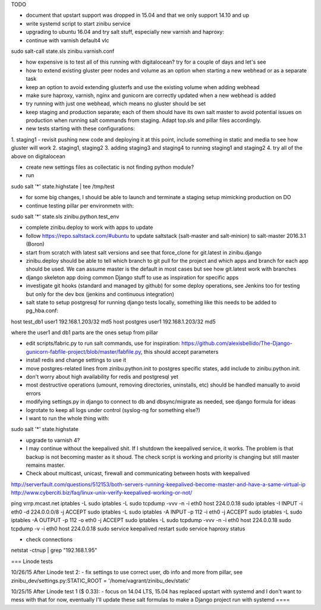 TODO

- document that upstart support was dropped in 15.04 and that we only support 14.10 and up
- write systemd script to start zinibu service
- upgrading to ubuntu 16.04 and try salt stuff, especially new varnish and haproxy:
- continue with varnish default4 vlc
sudo salt-call state.sls zinibu.varnish.conf

- how expensive is to test all of this running with digitalocean? try for a couple of days and let's see

- how to extend existing gluster peer nodes and volume as an option when starting a new webhead or as a separate task
- keep an option to avoid extending glusterfs and use the existing volume when adding webhead
- make sure haproxy, varnish, nginx and gunicorn are correctly updated when a new webhead is added
- try running with just one webhead, which means no gluster should be set
- keep staging and production separate; each of them should have its own salt master to avoid potential issues on production when running salt commands from staging. Adapt top.sls and pillar files accordingly.

- new tests starting with these configurations:
1. staging1
- revisit pushing new code and deploying it at this point, include something in static and media to see how gluster will work
2. staging1, staging2
3. adding staging3 and staging4 to running staging1 and staging2
4. try all of the above on digitalocean


- create new settings files as collectatic is not finding python module?

- run
sudo salt '*' state.highstate | tee /tmp/test

- for some big changes, I should be able to launch and terminate a staging setup mimicking production on DO

- continue testing pillar per environmetn with:
sudo salt '*' state.sls zinibu.python.test_env

- complete zinibu.deploy to work with apps to update
- follow https://repo.saltstack.com/#ubuntu to update saltstack (salt-master and salt-minion) to salt-master 2016.3.1 (Boron) 
- start from scratch with latest salt versions and see that force_clone for git.latest in zinibu.django
- zinibu.deploy should be able to tell which branch to git pull for the project and which apps and branch for each app should be used. We can assume master is the default in most cases but see how git.latest work with branches

- django skeleton app doing common Django stuff to use as inspiration for specific apps
- investigate git hooks (standard and managed by github) for some deploy operations, see Jenkins too for testing but only for the dev box (jenkins and continuous integration)

- salt state to setup postgresql for running django tests locally, something like this needs to be added to pg_hba.conf:
host   test_db1      user1   192.168.1.203/32     md5
host   postgres      user1   192.168.1.203/32     md5

where the user1 and db1 parts are the ones setup from pillar

- edit scripts/fabric.py to run salt commands, use for inspiration: https://github.com/alexisbellido/The-Django-gunicorn-fabfile-project/blob/master/fabfile.py, this should accept parameters
- install redis and change settings to use it
- move postgres-related lines from zinibu.python.init to postgres specific states, add include to zinibu.python.init.

- don't worry about high availability for redis and postgresql yet
- most destructive operations (umount, removing directories, uninstalls, etc) should be handled manually to avoid errors
- modifying settings.py in django to connect to db and dbsync/migrate as needed, see django formula for ideas

- logrotate to keep all logs under control (syslog-ng for something else?)

- I want to run the whole thing with:
sudo salt '*' state.highstate


- upgrade to varnish 4?

- I may continue without the keepalived shit. If I shutdown the keepalived service, it works. The problem is that backup is not becoming master as it shoud. The check script is working and priority is changing but still master remains master.

- Check about multicast, unicast, firewall and communicating between hosts with keepalived

http://serverfault.com/questions/512153/both-servers-running-keepalived-become-master-and-have-a-same-virtual-ip
http://www.cyberciti.biz/faq/linux-unix-verify-keepalived-working-or-not/

ping vrrp.mcast.net
iptables -L
sudo iptables -L
sudo tcpdump -vvv -n -i eth0 host 224.0.0.18
sudo iptables -I INPUT -i eth0 -d 224.0.0.0/8 -j ACCEPT
sudo iptables -L
sudo iptables -A INPUT -p 112 -i eth0 -j ACCEPT
sudo iptables -L
sudo iptables -A OUTPUT -p 112 -o eth0 -j ACCEPT
sudo iptables -L
sudo tcpdump -vvv -n -i eth0 host 224.0.0.18
sudo tcpdump -v -i eth0 host 224.0.0.18
sudo service keepalived restart
sudo service haproxy status


- check connections
netstat -ctnup | grep "192.168.1.95"

===
Linode tests

10/26/15 After Linode test 2:
- fix settings to use correct user, db info and more from pillar, see zinibu_dev/settings.py:STATIC_ROOT = '/home/vagrant/zinibu_dev/static'

10/25/15 After Linode test 1 ($ 0.33):
- focus on 14.04 LTS, 15.04 has replaced upstart with systemd and I don't want to mess with that for now, eventually I'll update these salt formulas to make a Django project run with systemd
====


